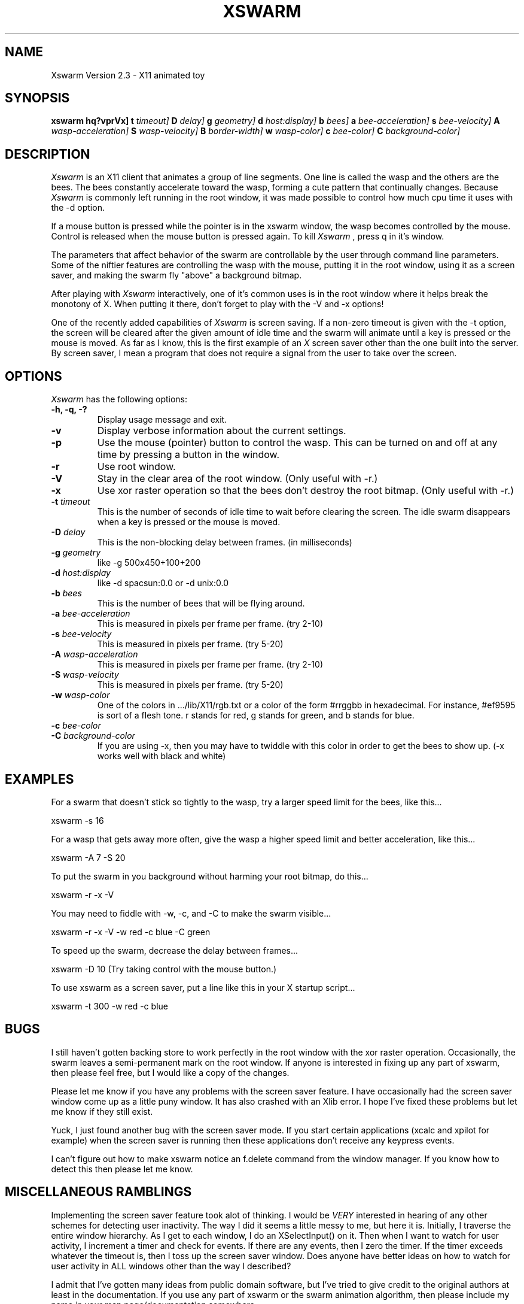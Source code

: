 .TH XSWARM 6 "January 30, 1991"
.UC 4
.SH NAME
Xswarm Version 2.3 \- X11 animated toy
.SH SYNOPSIS
.B xswarm
.B \[\-hq?vprVx\]
.B \[\-t
.I timeout\]
.B \[\-D
.I delay\]
.B \[\-g
.I geometry\]
.B \[\-d
.I host:display\]
.B \[\-b
.I bees\]
.B \[\-a
.I bee-acceleration\]
.B \[\-s
.I bee-velocity\]
.B \[\-A
.I wasp-acceleration\]
.B \[\-S
.I wasp-velocity\]
.B \[\-B
.I border-width\]
.B \[\-w
.I wasp-color\]
.B \[\-c
.I bee-color\]
.B \[\-C
.I background-color\]
.SH DESCRIPTION
.I Xswarm
is an X11 client that animates a group of line segments.  One line is
called the wasp and the others are the bees.  The bees constantly accelerate 
toward the wasp, forming a cute pattern that continually changes.  Because
.I Xswarm
is commonly left running in the root window, it was made possible to control
how much cpu time it uses with the -d option.
.LP
If a mouse button is pressed while the pointer is in the xswarm window,
the wasp becomes controlled by the mouse.  Control is released when the
mouse button is pressed again.  To kill
.I Xswarm
, press q in it's window.
.LP
The parameters that affect behavior of the swarm are controllable by the user
through command line parameters.  Some of the niftier features are controlling
the wasp with the mouse, putting it in the root window, using it as a screen
saver, and making the swarm fly "above" a background bitmap.
.LP
After playing with
.I Xswarm
interactively, one of it's common uses is in the root
window where it helps break the monotony of X.  When putting it there, don't
forget to play with the -V and -x options!
.LP
One of the recently added capabilities of
.I Xswarm
is screen saving.  If a non-zero timeout is given with the -t option, the
screen will be cleared after the given amount of idle time and the swarm will
animate until a key is pressed or the mouse is moved.  As far as I know,
this is the first example of an
.I X
screen saver other than the one built into the server.  By screen saver, I
mean a program that does not require a signal from the user to take over the
screen.
.PP
.SH OPTIONS
.I Xswarm
has the following options:
.TP
.B "\-h, \-q, \-?"
Display usage message and exit.
.TP
.B "-v"
Display verbose information about the current settings.
.TP
.B "-p"
Use the mouse (pointer) button to control the wasp.  This can be turned on
and off at any time by pressing a button in the window.
.TP
.B "-r"
Use root window.
.TP
.B "-V"
Stay in the clear area of the root window.  (Only useful with -r.)
.TP
.B "-x"
Use xor raster operation so that the bees don't destroy the root bitmap.
(Only useful with -r.)
.TP
.BI \-t " timeout"
This is the number of seconds of idle time to wait before clearing the
screen.  The idle swarm disappears when a key is pressed or the mouse is
moved.
.TP
.BI \-D " delay"
This is the non-blocking delay between frames. (in milliseconds)
.TP
.BI \-g " geometry"
like -g 500x450+100+200
.TP
.BI \-d " host:display"
like -d spacsun:0.0 or -d unix:0.0
.TP
.BI \-b " bees"
This is the number of bees that will be flying around.
.TP
.BI \-a " bee-acceleration"
This is measured in pixels per frame per frame. (try 2-10)
.TP
.BI \-s " bee-velocity"
This is measured in pixels per frame. (try 5-20)
.TP
.BI \-A " wasp-acceleration"
This is measured in pixels per frame per frame. (try 2-10)
.TP
.BI \-S " wasp-velocity"
This is measured in pixels per frame. (try 5-20)
.TP
.BI \-w " wasp-color"
One of the colors in .../lib/X11/rgb.txt or a color of the form #rrggbb in
hexadecimal.  For instance, #ef9595 is sort of a flesh tone.  r stands for red,
g stands for green, and b stands for blue.
.TP
.BI \-c " bee-color"
.TP
.BI \-C " background-color"
If you are using -x, then you may have to twiddle with this color in order
to get the bees to show up.  (-x works well with black and white)
.SH EXAMPLES
For a swarm that doesn't stick so tightly to the wasp, try a larger
speed limit for the bees, like this...
.LP
xswarm -s 16
.LP
For a wasp that gets away more often, give the wasp a higher speed limit
and better acceleration, like this...
.LP
xswarm -A 7 -S 20
.LP
To put the swarm in you background without harming your root bitmap,
do this...
.LP
xswarm -r -x -V
.LP
You may need to fiddle with -w, -c, and -C to make the swarm visible...
.LP
xswarm -r -x -V -w red -c blue -C green
.LP
To speed up the swarm, decrease the delay between frames...
.LP
xswarm -D 10  (Try taking control with the mouse button.)
.LP
To use xswarm as a screen saver, put a line like this in your X startup
script...
.LP
xswarm -t 300 -w red -c blue
.LP
.SH BUGS
I still haven't gotten backing store to work perfectly in the root window
with the xor raster operation.  Occasionally, the swarm leaves a semi-permanent
mark on the root window.  If anyone is interested in fixing up any part of
xswarm, then please feel free, but I would like a copy of the changes.
.LP
Please let me know if you have any problems with the screen saver
feature.  I have occasionally had the screen saver window come up as a
little puny window.  It has also crashed with an Xlib error.  I hope I've
fixed these problems but let me know if they still exist.
.LP
Yuck, I just found another bug with the screen saver mode.  If you start
certain applications (xcalc and xpilot for example) when the screen saver
is running then these applications don't receive any keypress events.
.LP
I can't figure out how to make xswarm notice an f.delete command from
the window manager.  If you know how to detect this then please let me know.
.SH MISCELLANEOUS RAMBLINGS
Implementing the screen saver feature took alot of thinking.  I would be
.I VERY
interested in hearing of any other schemes for detecting user inactivity.
The way I did it seems a little messy to me, but here it is.  Initially,
I traverse the entire window hierarchy.  As I get to each window, I do an
XSelectInput() on it.  Then when I want to watch for user activity, I
increment a timer and check for events.  If there are any events, then I
zero the timer.  If the timer exceeds whatever the timeout is, then I toss
up the screen saver window.  Does anyone have better ideas on how to watch
for user activity in ALL windows other than the way I described?
.LP
I admit that I've gotten many ideas from public domain software, but I've
tried to give credit to the original authors at least in the documentation.
If you use any part of xswarm or the swarm animation algorithm, then please
include my name in your man page/documentation somewhere.
.SH AUTHOR
Xswarm's author is Jeff Butterworth (butterwo@cs.unc.edu).
.LP
Looking at the source code to
.I psychoII
helped me learn how to open a window.
Taking over the screen was surprisingly simple once I looked at the source
code for
.I meltdown
written by Dave Lemke (lemke@ncd.com).
The following people have helped immensely with bug fixes and suggestions:
.TP
.nf
\ \ 
David Elliott: tips for SYSV nap() and the sizehints structure
Karl Fox: improved the backing store problem
Arne Helme: fixed "nap" function for HP machines
Casey Leedom: supplied a simple imakefile and man page
Rob Nelson: added correct resizing
Andreas ?Stolcke?: fixed -g option, added virtual root
Bill Trost: explained the race condition in nap(), added mouse control
Jon Webb: bouncing against windows while in the root window
.fi
